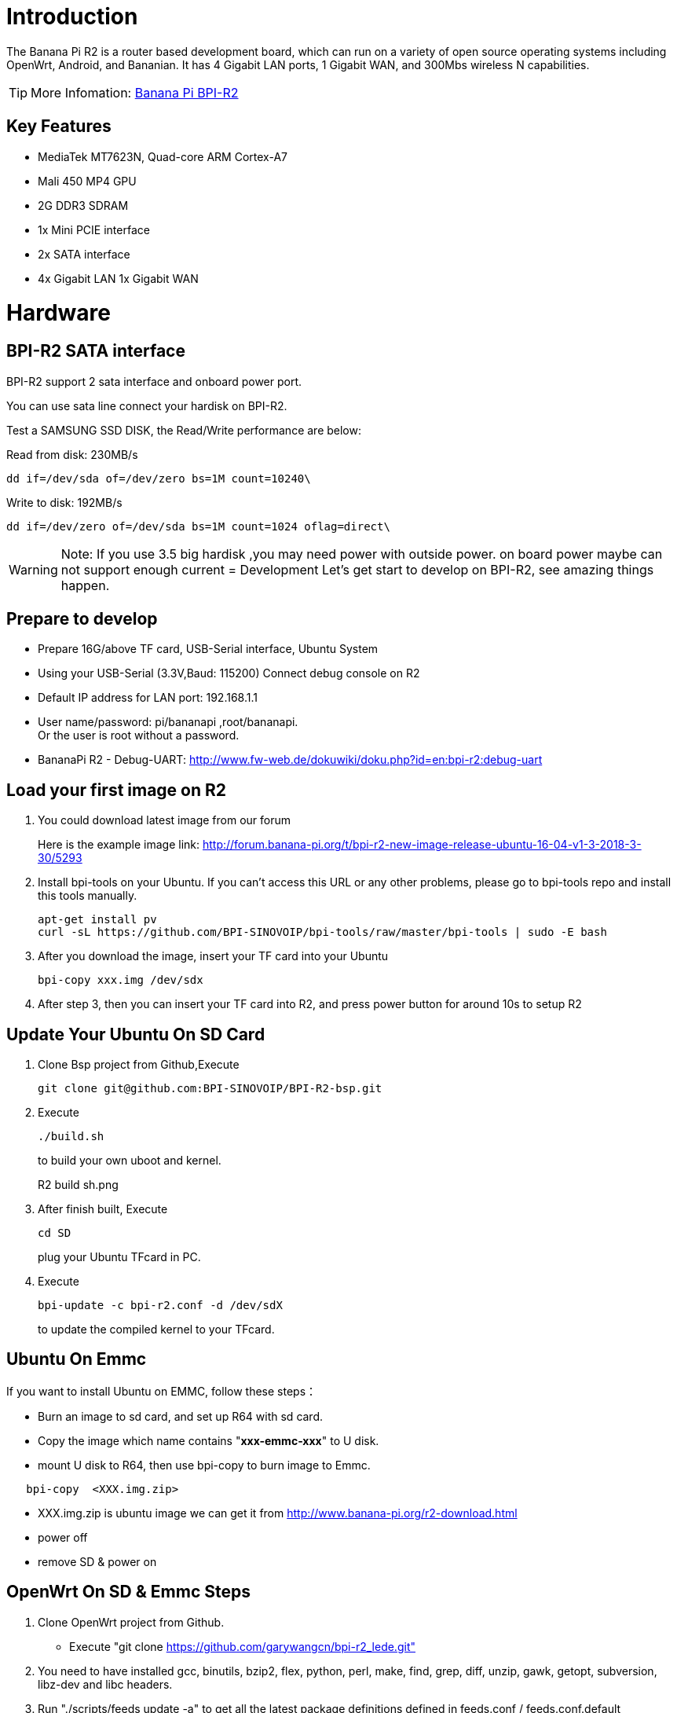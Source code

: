 = Introduction

The Banana Pi R2 is a router based development board, which can run on a variety of open source operating systems including OpenWrt, Android, and Bananian. It has 4 Gigabit LAN ports, 1 Gigabit WAN, and 300Mbs wireless N capabilities. 

TIP: More Infomation: link:/en/BPI-R2/BananaPi_BPI-R2[Banana Pi BPI-R2]

== Key Features
- MediaTek MT7623N, Quad-core ARM Cortex-A7
- Mali 450 MP4 GPU
- 2G DDR3 SDRAM
- 1x Mini PCIE interface
- 2x SATA interface
- 4x Gigabit LAN 1x Gigabit WAN

= Hardware
== BPI-R2 SATA interface
BPI-R2 support 2 sata interface and onboard power port.



You can use sata line connect your hardisk on BPI-R2.

Test a SAMSUNG SSD DISK, the Read/Write performance are below:

Read from disk: 230MB/s 
```sh
dd if=/dev/sda of=/dev/zero bs=1M count=10240\
```

Write to disk: 192MB/s 
```sh
dd if=/dev/zero of=/dev/sda bs=1M count=1024 oflag=direct\
```

WARNING: Note: If you use 3.5 big hardisk ,you may need power with outside power. on board power maybe can not support enough current
= Development
Let's get start to develop on BPI-R2, see amazing things happen.

== Prepare to develop
* Prepare 16G/above TF card, USB-Serial interface, Ubuntu System
* Using your USB-Serial (3.3V,Baud: 115200)  Connect debug console on R2
* Default IP address for LAN port: 192.168.1.1
* User name/password: pi/bananapi ,root/bananapi. +
Or the user is root without a password.



* BananaPi R2 - Debug-UART: http://www.fw-web.de/dokuwiki/doku.php?id=en:bpi-r2:debug-uart

== Load your first image on R2
. You could download latest image from our forum
+
Here is the example image link: http://forum.banana-pi.org/t/bpi-r2-new-image-release-ubuntu-16-04-v1-3-2018-3-30/5293
 
. Install bpi-tools on your Ubuntu. If you can't access this URL or any other problems, please go to bpi-tools repo and install this tools manually.
+
```sh
apt-get install pv
curl -sL https://github.com/BPI-SINOVOIP/bpi-tools/raw/master/bpi-tools | sudo -E bash
```
 
. After you download the image, insert your TF card into your Ubuntu
+
```sh
bpi-copy xxx.img /dev/sdx
```
. After step 3, then you can insert your TF card into R2, and press power button for around 10s to setup R2

== Update Your Ubuntu On SD Card
. Clone Bsp project from Github,Execute
+
```sh
git clone git@github.com:BPI-SINOVOIP/BPI-R2-bsp.git
``` 
. Execute
+
```sh
./build.sh
```
to build your own uboot and kernel.
+
R2 build sh.png
 
. After finish built, Execute
+
```sh
cd SD
```
plug your Ubuntu TFcard in PC. 
 
. Execute
+
```sh
bpi-update -c bpi-r2.conf -d /dev/sdX
```
to update the compiled kernel to your TFcard.

== Ubuntu On Emmc
If you want to install Ubuntu on EMMC, follow these steps：

* Burn an image to sd card, and set up R64 with sd card.
* Copy the image which name contains "**xxx-emmc-xxx**" to U disk.
* mount U disk to R64, then use bpi-copy to burn image to Emmc. 
```sh
   bpi-copy  <XXX.img.zip> 
```
* XXX.img.zip is ubuntu image we can get it from http://www.banana-pi.org/r2-download.html 
 * power off
 * remove SD & power on

== OpenWrt On SD & Emmc Steps
1. Clone OpenWrt project from Github.
 * Execute "git clone https://github.com/garywangcn/bpi-r2_lede.git"
 
2. You need to have installed gcc, binutils, bzip2, flex, python, perl, make, find, grep, diff, unzip, gawk, getopt, subversion, libz-dev and libc headers.
 
3. Run "./scripts/feeds update -a" to get all the latest package definitions defined in feeds.conf / feeds.conf.default respectively and "./scripts/feeds install -a" to install symlinks of all of them into package/feeds/.
 
4. Use "make menuconfig" to configure your image.
 * Choose "Target System" to config as "MediaTek Ralink ARM"
 * Choose "Boot Loaders" to config as "u-boot-bpi_r2"
 
5. Execute "make -j1 V=s" to build your own OpenWrt image.
 
6. After built, we have two ways to install image.
 (1) Plug your TFcard in Ubuntu PC, and enter to "build_dir/target-arm_cortex-a7+neon-vfpv4_musl_eabi/linux-mediatek_32/", 
     you will find two images:
     * mtk-bpi-r2-EMMC.img
     * mtk-bpi-r2-SD.img
 (2) Write image to TF card, execute "dd if=mtk-bpi-r2-SD.img of=/dev/sdX"
 
 (3) If you want to install image to EMMC, We need another system which is running on SD card to program EMMC image to EMMC, please follow below steps to do:
     * Copy EMMC image to a running system which is from SD card
     * Program EMMC image to User Data Area of EMMC: dd if=mtk-bpi-r2-EMMC.img of=/dev/mmcblk0 (assume /dev/mmcblk0 is for EMMC)
     * Unlock EMMC boot0 block: echo 0 > /sys/block/mmcblk0boot0/force_ro
     * Program preloader to EMMC boot0 block: dd if=mtk-bpi-r2-EMMC.img of=/dev/mmcblk0boot0 bs=1M count=1
     * Change the Partition configurion of EMMC is 48h: reboot the system which is running SD, and enter the U-boot command line, run command emmc pconf 48 (for this steps, we can change partition configuration in userspace by using mmc-utils,see more information in BPI-R2 OpenWrt(LEDE) Souce code : 2018-04-11)
     * Power off, remove SD card, and then power on R2 board
 
7. This step is for upgrade, if you don't want to install image after you built, you could use runtime upgrade.
 * Copy "bin/targets/mediatek/32/lede-mediatek-32-bananapi,bpi-r2-sysupgrade.tar" to R2 board which is running OpenWrt system(no matter where(SD or EMMC) it boots from), and then run command "sysupgrade lede-mediatek-32-bananapi,bpi-r2-sysupgrade.tar" to update both kernel and rootfs.

- Banana Pi R2 install openWRT: https://www.cnblogs.com/topbin/p/8794152.html
- Banana Pi R2 Openwrt Network port configuration analysis : https://www.cnblogs.com/topbin/p/9518279.html
- Banana Pi R2 developing a simple router based on Openwrt : https://www.cnblogs.com/topbin/p/9519881.html
- Banana Pi R2 Openwrt Luci : https://www.cnblogs.com/topbin/p/9519875.html

== Network-Configuration
Network-Configuration : http://www.fw-web.de/dokuwiki/doku.php?id=en:bpi-r2:network:start

= Advanced Development
== GPIO
=== GPIO Control
echo xxx > /sys/class/gpio/export
echo in/out > /sys/class/gpio/gpioxxx/direction
echo 0/1 > /sys/class/gpio/gpioxxx/value
Check the base gpio, you could see mine is 233

R2 gpio base.png

For example: if you want to change gpio 22 as out highlevel, you need input commands like this：

echo 255（22+233） > /sys/class/gpio/export
echo out > /sys/class/gpio/gpio255/direction
echo 1 > /sys/class/gpio/gpio255/value

=== PWM Control
echo x >/sys/class/pwm/pwmchip0/export
echo 200000 >/sys/class/pwm/pwmchip0/pwmx/period
echo 100000 >/sys/class/pwm/pwmchip0/pwmx/duty_cycle
echo 1 >/sys/class/pwm/pwmchip0/pwmx/enable
More about GPIO : http://www.fw-web.de/dokuwiki/doku.php?id=en:bpi-r2:gpio

=== Install RPi.GPIO
Execute "git clone https://github.com/BPI-SINOVOIP/RPi.GPIO"
after clone the repo, cd RPi.GPIO
Execute "sudo apt-get update"
Execute "sudo apt-get install python-dev python3-dev"
Execute "sudo python setup.py install" or "sudo python3 setup.py install" to install the module

=== Using RPi.GPIO
cd /usr/local/bin
Execute "./g40.py" to test RPi.GPIO

== Develop 4G module with R2
Gets more info from here:

Using 4G module with BananaPi

== WiFi and Ap mode on R2 Ubuntu
=== STA
wmt_loader (ignore errors)
stp_uart_launcher -p /etc/firmware &
ip link set wlan0 up
iw dev wlan0 scan | grep SSID
vim /etc/wpasupplicant/wpa_supplicant.conf
network={    
ssid="ssid"    
psk="password"    
priority=1 
}
wpa_supplicant -i wlan0 -c /etc/wpa_supplicant/wpa_supplicant.conf
dhclient wlan0

=== AP mode
wmt_loader (ignore errors)
stp_uart_launcher -p /etc/firmware &
echo A >/dev/wmtWifi
create your hostapd.conf: "vim /etc/hostapd/hostapd.conf "
interface=ap0
bridge=br0
ssid=test_r2
driver=nl80211
country_code=US
hw_mode=b
channel=1
max_num_sta=5
wpa=2       
auth_algs=1 
rsn_pairwise=CCMP
wpa_key_mgmt=WPA-PSK
wpa_passphrase=ledetest
logger_stdout=-1
logger_stdout_level=2
According to your network interface(can search internet) to config ap0:
 my network interface which can search internet is wan, and ip is 192.168.30.102, so I config ap0 as follows:
“ifconfig ap0 192.168.30.188 netmask 255.255.255.0”

Run hostapd : “hostapd -d /etc/hostapd/hostapd.conf”
Config dhcp file : “vim /etc/dhcp/dhcpd.conf”
subnet 192.168.30.0 netmask 255.255.255.0 {
range 192.168.30.2 192.168.30.250;
option domain-name-servers 8.8.8.8;
option routers 192.168.30.1; }
Config dhcp of ap0, then the devices which connect ap0 could get IP: "dhcpd ap0 -pf /var/run/dhcpd.pid "
And a bridge
brctl addbr br0
brctl addif br0 ap0
brctl addif br wan
Config br0 : “ifconfig br0 192.168.30.180 netmask 255.255.255.0”
Add br0 gw as : “route add -net default netmask 255.255.255.0 gw 192.168.30.1 dev br0”

=== Ap Mode FAQ
If you meet problem like this：

A64 ap 1.png

Then, you could solve by following command：

nmcli radio wifi off
A64 ap 2.png

rfkill unblock 1
rfkill unblock 2
ifconfig ap0 up
hostapd -d hostapd.conf
A64 ap 3.png

== WiFi and Ap mode on R2 Openwrt

=== AP mode
1. Make a bash script

vim setup.sh
#!/bin/ash
wmt_loader &
sheep 3
stp_uart_launcher -p /etc/firmware &
sleep 5
echo A > /dev/wmtWifi &
sleep 5
hostapd -d hostapd.conf
2. Create your hostapd.conf

vim hostapd.conf
interface=ap0
bridge=br-lan
ssid=BPI_R2
driver=nl80211
country_code=CN
hw_mode=g
channel=1
max_num_sta=5
wpa=2
auth_algs=1
rsn_pairwise=CCMP
wpa_key_mgmt=WPA-PSK
wpa_passphrase=ledetest
logger_stdout=-1
logger_stdout_level=2
3. Make it run

./setup.sh
4. Add it to starting progress

vim /etc/rc.local
 cd /root/
 sleep 6
 ./setup.sh &
5. If your Ap is not stable, please limit the speed, here I limit download speed as 8Mbit/s, upload as 4Mbit/s

tc qdisc add dev ap0 root handle 1: htb default 11
tc class add dev ap0 parent 1:1 classid 1:2 htb rate 8Mbit ceil 4Mbit prio 2
Make your own image
Prepare a SD card which have installed Ubuntu system
Boot your SD card with R2, after R2 finish starting, copy your files and config your Ubuntu, then poweroff R2
Plug your SD card in Linux PC, "cd /media", then "ln -s <your account> pi"
Execute "bpi-migrate -c bpi-r2.conf -c ubuntu-mate-from-sd.conf -d /dev/sdx"
Then you could get your own image now

== FAQ
1.Banana Pi BPI-R2 Razberry board OpenHab2
https://community.openhab.org/t/banana-pi-bpi-r2-razberry-board-openhab2-help/37222/8

=== TTL Voltage
The debug-uart TTL is tolerant to 3.3V.

= Reference Link
http://www.fw-web.de/dokuwiki/doku.php?id=en:bpi-r2:start

http://www.banana-pi.org/r2.html

http://forum.banana-pi.org/